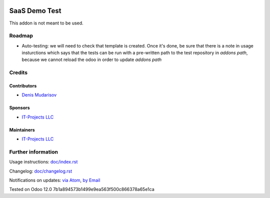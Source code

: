 .. image:: https://img.shields.io/badge/license-AGPL--3-blue.png
   :target: https://www.gnu.org/licenses/agpl
   :alt: License: AGPL-3

================
 SaaS Demo Test
================

This addon is not meant to be used.

Roadmap
=======

* Auto-testing: we will need to check that template is created. Once it's done, be sure that there is a note in usage insturctions which says that the tests can be run with a pre-written path to the test repository in `addons path`, because we cannot reload the odoo in order to update `addons path`

Credits
=======

Contributors
------------
* `Denis Mudarisov <https://it-projects.info/team/trojikman>`__

Sponsors
--------
* `IT-Projects LLC <https://it-projects.info>`__

Maintainers
-----------
* `IT-Projects LLC <https://it-projects.info>`__

Further information
===================

Usage instructions: `<doc/index.rst>`_

Changelog: `<doc/changelog.rst>`_

Notifications on updates: `via Atom <https://github.com/it-projects-llc/saas-addons/commits/12.0/saas_demo_test.atom>`_, `by Email <https://blogtrottr.com/?subscribe=https://github.com/it-projects-llc/saas-addons/commits/12.0/saas_demo_test.atom>`_

Tested on Odoo 12.0 7b1a894573b1499e9ea563f500c866378a65e1ca
